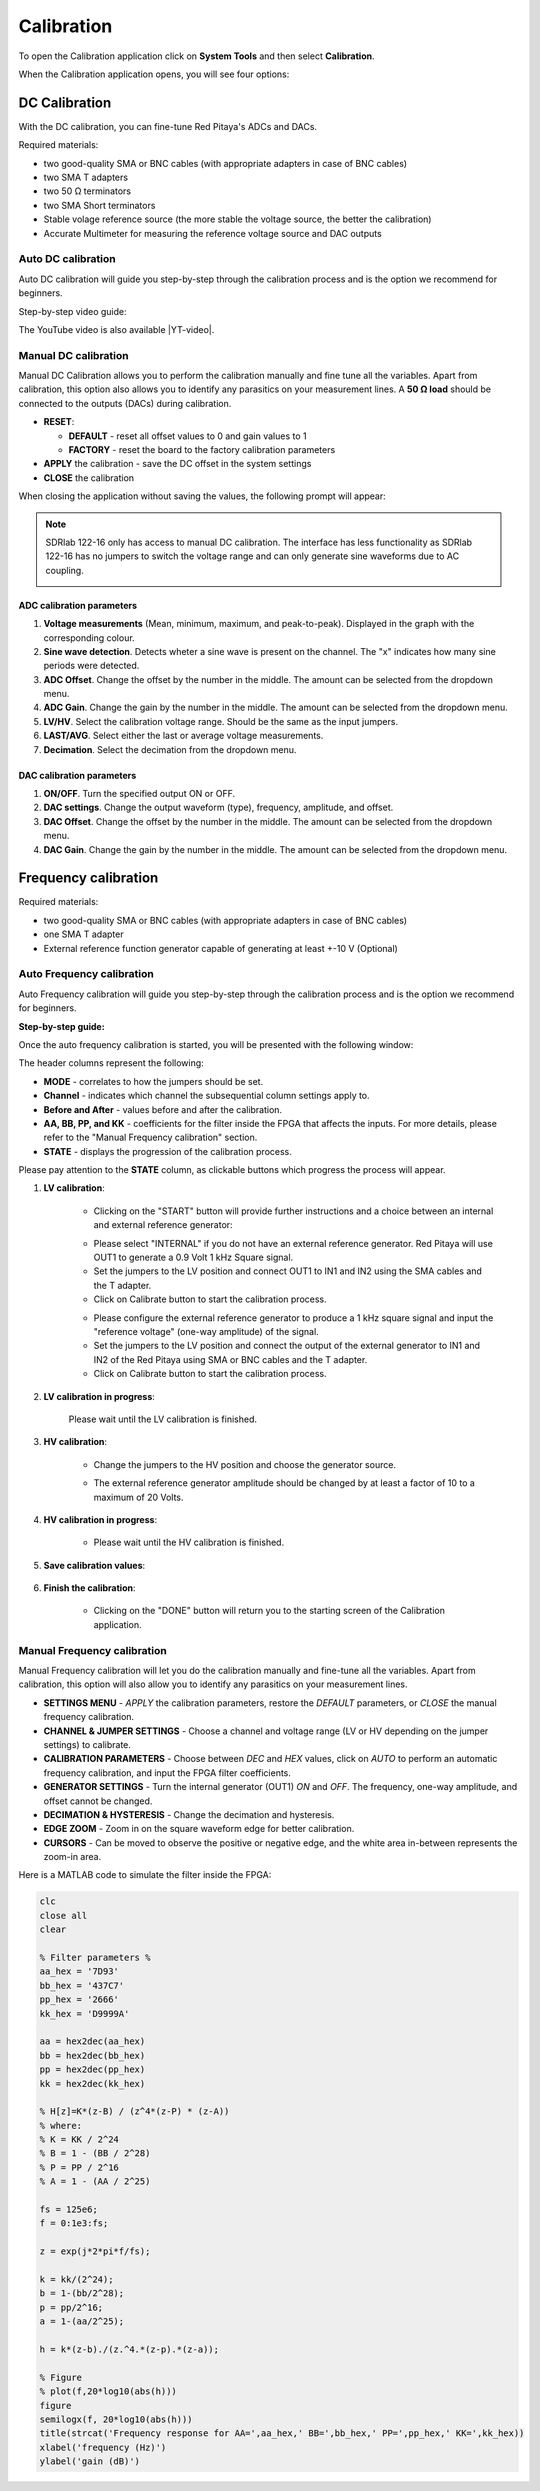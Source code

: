 .. _calibration_app:

###########
Calibration
###########

To open the Calibration application click on **System Tools** and then select **Calibration**.

.. image:: img/Main_menu_system.jpg
    :align: center
    :width: 1200

.. image:: img/Calibration_app_menu.jpg
    :align: center
    :width: 1200


When the Calibration application opens, you will see four options:

.. image:: img/Calibration_api.png
    :align: center
    :width: 600

***************
DC Calibration
***************

With the DC calibration, you can fine-tune Red Pitaya's ADCs and DACs.

Required materials:

*   two good-quality SMA or BNC cables (with appropriate adapters in case of BNC cables)
*   two SMA T adapters
*   two 50 Ω terminators
*   two SMA Short terminators
*   Stable volage reference source (the more stable the voltage source, the better the calibration)
*   Accurate Multimeter for measuring the reference voltage source and DAC outputs


Auto DC calibration
====================

Auto DC calibration will guide you step-by-step through the calibration process and is the option we recommend for beginners.

Step-by-step video guide:

.. raw:: html

    <div style="position: relative; padding-bottom: 30.25%; overflow: hidden; max-width: 50%; margin-left:auto; margin-right:auto;">
        <iframe src="https://www.youtube.com/embed/vLCa9oU7DMI" frameborder="0" allowfullscreen style="position: absolute; top: 0; left: 0; width: 100%; height: 100%;"></iframe>
    </div>

The YouTube video is also available |YT-video|.

.. |YT-video| raw:: html

   <a href="https://www.youtube.com/watch?v=vLCa9oU7DMI" target="_blank">on this link</a>


Manual DC calibration
======================

Manual DC Calibration allows you to perform the calibration manually and fine tune all the variables.
Apart from calibration, this option also allows you to identify any parasitics on your measurement lines.
A **50 Ω load** should be connected to the outputs (DACs) during calibration.

.. image:: img/DC_manual.jpg
    :align: center
    :width: 1200

-   **RESET**:

    -   **DEFAULT** - reset all offset values to 0 and gain values to 1
    -   **FACTORY** - reset the board to the factory calibration parameters

-   **APPLY** the calibration - save the DC offset in the system settings
-   **CLOSE** the calibration

When closing the application without saving the values, the following prompt will appear:

.. image:: img/Calib_save.png
    :align: center
    :width: 800

.. note::

    SDRlab 122-16 only has access to manual DC calibration. The interface has less functionality as SDRlab 122-16 has no jumpers to switch the voltage range and can only generate sine waveforms due to AC coupling.

    .. image:: img/DC_manual_sdr.png
        :align: center
        :width: 1200

ADC calibration parameters
---------------------------

.. image:: img/DC_manual_ADC.jpg
    :align: center
    :width: 800

1. **Voltage measurements** (Mean, minimum, maximum, and peak-to-peak). Displayed in the graph with the corresponding colour.
#. **Sine wave detection**. Detects wheter a sine wave is present on the channel. The "x" indicates how many sine periods were detected.
#. **ADC Offset**. Change the offset by the number in the middle. The amount can be selected from the dropdown menu.
#. **ADC Gain**. Change the gain by the number in the middle. The amount can be selected from the dropdown menu.
#. **LV/HV**. Select the calibration voltage range. Should be the same as the input jumpers.
#. **LAST/AVG**. Select either the last or average voltage measurements.
#. **Decimation**. Select the decimation from the dropdown menu.


DAC calibration parameters
---------------------------

.. image:: img/DC_manual_DAC.jpg
    :align: center
    :width: 800

1. **ON/OFF**. Turn the specified output ON or OFF.
#. **DAC settings**. Change the output waveform (type), frequency, amplitude, and offset.
#. **DAC Offset**. Change the offset by the number in the middle. The amount can be selected from the dropdown menu.
#. **DAC Gain**. Change the gain by the number in the middle. The amount can be selected from the dropdown menu.


**********************
Frequency calibration
**********************

Required materials:

*   two good-quality SMA or BNC cables (with appropriate adapters in case of BNC cables)
*   one SMA T adapter
*   External reference function generator capable of generating at least +-10 V (Optional)


Auto Frequency calibration
===========================

Auto Frequency calibration will guide you step-by-step through the calibration process and is the option we recommend for beginners.

**Step-by-step guide:**

Once the auto frequency calibration is started, you will be presented with the following window:

.. image:: img/Calib_freq_auto_start.png
    :align: center
    :width: 1200

The header columns represent the following:

*   **MODE** - correlates to how the jumpers should be set.
*   **Channel** - indicates which channel the subsequential column settings apply to.
*   **Before and After** - values before and after the calibration.
*   **AA, BB, PP, and KK** - coefficients for the filter inside the FPGA that affects the inputs. For more details, please refer to the "Manual Frequency calibration" section.
*   **STATE** - displays the progression of the calibration process.

Please pay attention to the **STATE** column, as clickable buttons which progress the process will appear. 


1. **LV calibration**:

    .. image:: img/Calib_freq_auto_LV.png
        :align: center
        :width: 1200

    * Clicking on the "START" button will provide further instructions and a choice between an internal and external reference generator:

    .. image:: img/Calib_freq_auto_LV_int.png
        :align: center
        :width: 800

    * Please select "INTERNAL" if you do not have an external reference generator. Red Pitaya will use OUT1 to generate a 0.9 Volt 1 kHz Square signal.
    * Set the jumpers to the LV position and connect OUT1 to IN1 and IN2 using the SMA cables and the T adapter.
    * Click on Calibrate button to start the calibration process.


    .. image:: img/Calib_freq_auto_LV_ext.png
        :align: center
        :width: 800

    * Please configure the external reference generator to produce a 1 kHz square signal and input the "reference voltage" (one-way amplitude) of the signal.
    * Set the jumpers to the LV position and connect the output of the external generator to IN1 and IN2 of the Red Pitaya using SMA or BNC cables and the T adapter.
    * Click on Calibrate button to start the calibration process.

2. **LV calibration in progress**:

    .. image:: img/Calib_freq_auto_LV_load.png
        :align: center
        :width: 1200

    Please wait until the LV calibration is finished.

3. **HV calibration**:

    .. image:: img/Calib_freq_auto_HV.png
        :align: center
        :width: 1200

    * Change the jumpers to the HV position and choose the generator source.

    .. image:: img/Calib_freq_auto_HV_int.png
        :align: center
        :width: 800

    .. image:: img/Calib_freq_auto_HV_ext.png
        :align: center
        :width: 800

    * The external reference generator amplitude should be changed by at least a factor of 10 to a maximum of 20 Volts.

4. **HV calibration in progress**:

    .. image:: img/Calib_freq_auto_HV_load.png
        :align: center
        :width: 1200

    * Please wait until the HV calibration is finished.

5. **Save calibration values**:

    .. image:: img/Calib_freq_auto_save.png
        :align: center
        :width: 1200

6. **Finish the calibration**:

    .. image:: img/Calib_freq_auto_complete.png
        :align: center
        :width: 1200

    * Clicking on the "DONE" button will return you to the starting screen of the Calibration application.


Manual Frequency calibration
=============================

Manual Frequency calibration will let you do the calibration manually and fine-tune all the variables.
Apart from calibration, this option will also allow you to identify any parasitics on your measurement lines.

.. image:: img/Calib_freq_manual.jpg
        :align: center
        :width: 1200

*   **SETTINGS MENU** - *APPLY* the calibration parameters, restore the *DEFAULT* parameters, or *CLOSE* the manual frequency calibration.
*   **CHANNEL & JUMPER SETTINGS** - Choose a channel and voltage range (LV or HV depending on the jumper settings) to calibrate.
*   **CALIBRATION PARAMETERS** - Choose between *DEC* and *HEX* values, click on *AUTO* to perform an automatic frequency calibration, and input the FPGA filter coefficients.
*   **GENERATOR SETTINGS** - Turn the internal generator (OUT1) *ON* and *OFF*. The frequency, one-way amplitude, and offset cannot be changed.
*   **DECIMATION & HYSTERESIS** - Change the decimation and hysteresis.
*   **EDGE ZOOM** - Zoom in on the square waveform edge for better calibration.
*   **CURSORS** - Can be moved to observe the positive or negative edge, and the white area in-between represents the zoom-in area.


Here is a MATLAB code to simulate the filter inside the FPGA:

.. code-block:: matlab
    
    clc
    close all
    clear

    % Filter parameters %
    aa_hex = '7D93'
    bb_hex = '437C7'
    pp_hex = '2666'
    kk_hex = 'D9999A'

    aa = hex2dec(aa_hex)
    bb = hex2dec(bb_hex)
    pp = hex2dec(pp_hex) 
    kk = hex2dec(kk_hex)

    % H[z]=K*(z-B) / (z^4*(z-P) * (z-A))
    % where:
    % K = KK / 2^24
    % B = 1 - (BB / 2^28)
    % P = PP / 2^16
    % A = 1 - (AA / 2^25)

    fs = 125e6;
    f = 0:1e3:fs;

    z = exp(j*2*pi*f/fs);

    k = kk/(2^24);
    b = 1-(bb/2^28);
    p = pp/2^16;
    a = 1-(aa/2^25);

    h = k*(z-b)./(z.^4.*(z-p).*(z-a));

    % Figure
    % plot(f,20*log10(abs(h)))
    figure
    semilogx(f, 20*log10(abs(h)))
    title(strcat('Frequency response for AA=',aa_hex,' BB=',bb_hex,' PP=',pp_hex,' KK=',kk_hex))
    xlabel('frequency (Hz)')
    ylabel('gain (dB)')


    

